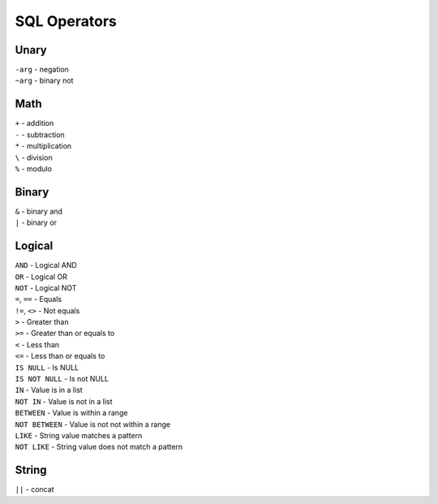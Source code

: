 *************
SQL Operators
*************


Unary
"""""

| ``-arg`` - negation
| ``~arg`` - binary not

Math
""""

| ``+`` - addition
| ``-`` - subtraction
| ``*`` - multiplication
| ``\`` - division
| ``%`` - modulo

Binary
""""""

| ``&`` - binary and
| ``|`` - binary or

Logical
"""""""

| ``AND`` - Logical AND
| ``OR`` - Logical OR
| ``NOT`` - Logical NOT
| ``=``, ``==`` - Equals
| ``!=``, ``<>`` - Not equals
| ``>`` - Greater than
| ``>=`` - Greater than or equals to
| ``<`` - Less than
| ``<=`` - Less than or equals to
| ``IS NULL`` - Is NULL
| ``IS NOT NULL`` - Is not NULL
| ``IN`` - Value is in a list
| ``NOT IN`` - Value is not in a list
| ``BETWEEN`` - Value is within a range
| ``NOT BETWEEN`` - Value is not not within a range
| ``LIKE`` - String value matches a pattern
| ``NOT LIKE`` - String value does not match a pattern

String
""""""

| ``||`` - concat



